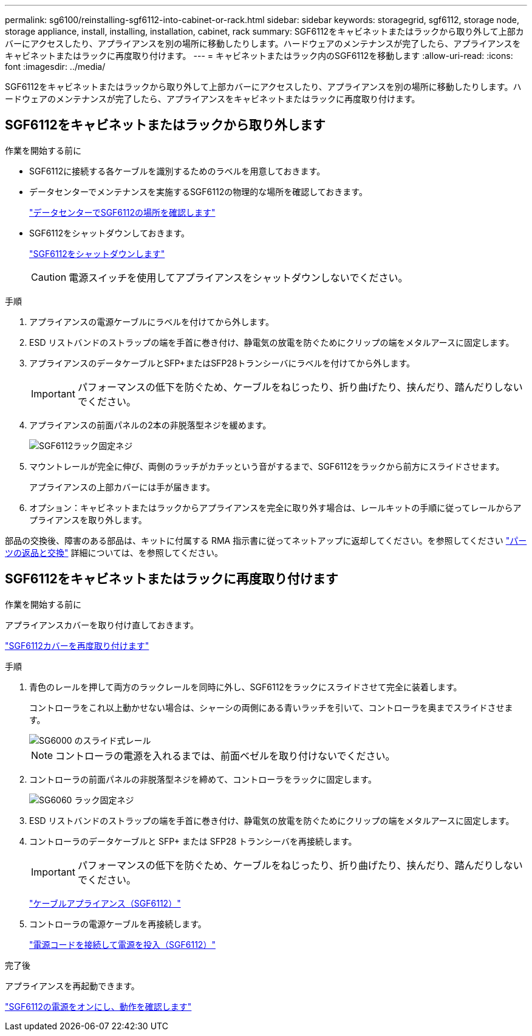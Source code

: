 ---
permalink: sg6100/reinstalling-sgf6112-into-cabinet-or-rack.html 
sidebar: sidebar 
keywords: storagegrid, sgf6112, storage node, storage appliance, install, installing, installation, cabinet, rack 
summary: SGF6112をキャビネットまたはラックから取り外して上部カバーにアクセスしたり、アプライアンスを別の場所に移動したりします。ハードウェアのメンテナンスが完了したら、アプライアンスをキャビネットまたはラックに再度取り付けます。 
---
= キャビネットまたはラック内のSGF6112を移動します
:allow-uri-read: 
:icons: font
:imagesdir: ../media/


[role="lead"]
SGF6112をキャビネットまたはラックから取り外して上部カバーにアクセスしたり、アプライアンスを別の場所に移動したりします。ハードウェアのメンテナンスが完了したら、アプライアンスをキャビネットまたはラックに再度取り付けます。



== SGF6112をキャビネットまたはラックから取り外します

.作業を開始する前に
* SGF6112に接続する各ケーブルを識別するためのラベルを用意しておきます。
* データセンターでメンテナンスを実施するSGF6112の物理的な場所を確認しておきます。
+
link:locating-sgf6112-in-data-center.html["データセンターでSGF6112の場所を確認します"]

* SGF6112をシャットダウンしておきます。
+
link:shut-down-sgf6112.html["SGF6112をシャットダウンします"]

+

CAUTION: 電源スイッチを使用してアプライアンスをシャットダウンしないでください。



.手順
. アプライアンスの電源ケーブルにラベルを付けてから外します。
. ESD リストバンドのストラップの端を手首に巻き付け、静電気の放電を防ぐためにクリップの端をメタルアースに固定します。
. アプライアンスのデータケーブルとSFP+またはSFP28トランシーバにラベルを付けてから外します。
+

IMPORTANT: パフォーマンスの低下を防ぐため、ケーブルをねじったり、折り曲げたり、挟んだり、踏んだりしないでください。

. アプライアンスの前面パネルの2本の非脱落型ネジを緩めます。
+
image::../media/sg6060_rack_retaining_screws.png[SGF6112ラック固定ネジ]

. マウントレールが完全に伸び、両側のラッチがカチッという音がするまで、SGF6112をラックから前方にスライドさせます。
+
アプライアンスの上部カバーには手が届きます。

. オプション：キャビネットまたはラックからアプライアンスを完全に取り外す場合は、レールキットの手順に従ってレールからアプライアンスを取り外します。


部品の交換後、障害のある部品は、キットに付属する RMA 指示書に従ってネットアップに返却してください。を参照してください https://mysupport.netapp.com/site/info/rma["パーツの返品と交換"^] 詳細については、を参照してください。



== SGF6112をキャビネットまたはラックに再度取り付けます

.作業を開始する前に
アプライアンスカバーを取り付け直しておきます。

link:reinstalling-sgf6112-cover.html["SGF6112カバーを再度取り付けます"]

.手順
. 青色のレールを押して両方のラックレールを同時に外し、SGF6112をラックにスライドさせて完全に装着します。
+
コントローラをこれ以上動かせない場合は、シャーシの両側にある青いラッチを引いて、コントローラを奥までスライドさせます。

+
image::../media/sg6000_cn_rails_blue_button.gif[SG6000 のスライド式レール]

+

NOTE: コントローラの電源を入れるまでは、前面ベゼルを取り付けないでください。

. コントローラの前面パネルの非脱落型ネジを締めて、コントローラをラックに固定します。
+
image::../media/sg6060_rack_retaining_screws.png[SG6060 ラック固定ネジ]

. ESD リストバンドのストラップの端を手首に巻き付け、静電気の放電を防ぐためにクリップの端をメタルアースに固定します。
. コントローラのデータケーブルと SFP+ または SFP28 トランシーバを再接続します。
+

IMPORTANT: パフォーマンスの低下を防ぐため、ケーブルをねじったり、折り曲げたり、挟んだり、踏んだりしないでください。

+
link:../installconfig/cabling-appliance-sgf6112.html["ケーブルアプライアンス（SGF6112）"]

. コントローラの電源ケーブルを再接続します。
+
link:../installconfig/connecting-power-cords-and-applying-power-sgf6112.html["電源コードを接続して電源を投入（SGF6112）"]



.完了後
アプライアンスを再起動できます。

link:powering-on-sgf6112-and-verifying-operation.html["SGF6112の電源をオンにし、動作を確認します"]
